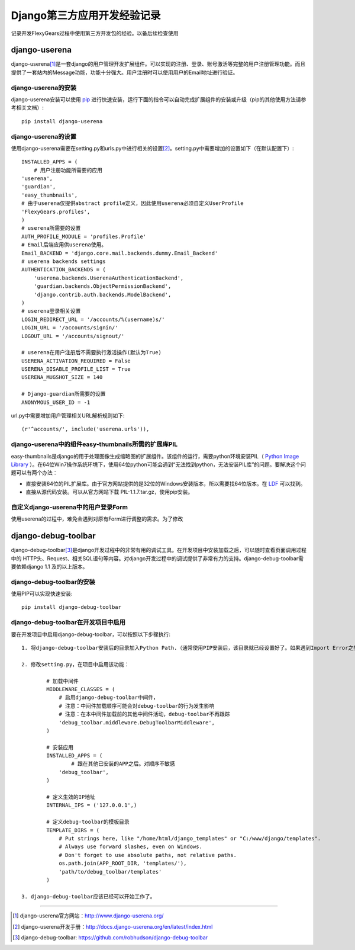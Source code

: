 ==========================
Django第三方应用开发经验记录
==========================
记录开发FlexyGears过程中使用第三方开发包的经验。以备后续检查使用

django-userena
===============
django-userena\ [#]_\ 是一套django的用户管理开发扩展组件。可以实现的注册、登录、账号激活等完整的用户注册管理功能。而且提供了一套站内的Message功能，功能十分强大。用户注册时可以使用用户的Email地址进行验证。

django-userena的安装
--------------------
django-userena安装可以使用 `pip <http://www.pip-installer.org/en/latest/index.html>`_  进行快速安装，运行下面的指令可以自动完成扩展组件的安装或升级（pip的其他使用方法请参考相关文档）::

	pip install django-userena

django-userena的设置
--------------------
使用django-userena需要在setting.py和urls.py中进行相关的设置\ [#]_\ 。setting.py中需要增加的设置如下（在默认配置下）::

	INSTALLED_APPS = (
	    # 用户注册功能所需要的应用
    	'userena',
    	'guardian',
    	'easy_thumbnails',
    	# 由于userena仅提供abstract profile定义，因此使用userena必须自定义UserProfile
    	'FlexyGears.profiles',
	)
	# userena所需要的设置
	AUTH_PROFILE_MODULE = 'profiles.Profile'
	# Email后端应用供userena使用。
	Email_BACKEND = 'django.core.mail.backends.dummy.Email_Backend'
	# userena backends settings
	AUTHENTICATION_BACKENDS = (
	    'userena.backends.UserenaAuthenticationBackend',
	    'guardian.backends.ObjectPermissionBackend',
	    'django.contrib.auth.backends.ModelBackend',
	)
	# userena登录相关设置
	LOGIN_REDIRECT_URL = '/accounts/%(username)s/'
	LOGIN_URL = '/accounts/signin/'
	LOGOUT_URL = '/accounts/signout/'
	
	# userena在用户注册后不需要执行激活操作(默认为True)
	USERENA_ACTIVATION_REQUIRED = False
	USERENA_DISABLE_PROFILE_LIST = True
	USERENA_MUGSHOT_SIZE = 140

	# Django-guardian所需要的设置
	ANONYMOUS_USER_ID = -1

url.py中需要增加用户管理相关URL解析规则如下::
	
	(r'^accounts/', include('userena.urls')),

django-userena中的组件easy-thumbnails所需的扩展库PIL
---------------------------------------------------
easy-thumbnails是django的用于处理图像生成缩略图的扩展组件。该组件的运行，需要python环境安装PIL（ `Python Image Library <http://www.pythonware.com/products/pil/>`_ ）。在64位Win7操作系统环境下，使用64位python可能会遇到“无法找到python，无法安装PIL库”的问题。要解决这个问题可以有两个办法：

* 直接安装64位的PIL扩展库。由于官方网站提供的是32位的Windows安装版本，所以需要找64位版本。在 `LDF <http://www.lfd.uci.edu/~gohlke/pythonlibs/>`_ 可以找到。
* 直接从源代码安装。可以从官方网站下载 PIL-1.1.7.tar.gz，使用pip安装。

自定义django-userena中的用户登录Form
----------------------------------
使用userena的过程中，难免会遇到对原有Form进行调整的需求。为了修改

django-debug-toolbar
====================
django-debug-toolbar\ [#]_\ 是django开发过程中的非常有用的调试工具。在开发项目中安装加载之后，可以随时查看页面调用过程中的 HTTP头、Request、相关SQL语句等内容。对django开发过程中的调试提供了非常有力的支持。django-debug-toolbar需要依赖django 1.1 及的以上版本。

django-debug-toolbar的安装
--------------------------
使用PIP可以实现快速安装::
	
	pip install django-debug-toolbar

django-debug-toolbar在开发项目中启用
-----------------------------------
要在开发项目中启用django-debug-toolbar，可以按照以下步骤执行::

	1. 将django-debug-toolbar安装后的目录加入Python Path.（通常使用PIP安装后，该目录就已经设置好了。如果遇到Import Error之类的错误可以检查一下这个设置）

	2. 修改setting.py，在项目中启用该功能：

		# 加载中间件
		MIDDLEWARE_CLASSES = (
		    # 启用django-debug-toolbar中间件，
		    # 注意：中间件加载顺序可能会对debug-toolbar的行为发生影响
		    # 注意：在本中间件加载前的其他中间件活动，debug-toolbar不再跟踪
		    'debug_toolbar.middleware.DebugToolbarMiddleware',
		)

		# 安装应用
		INSTALLED_APPS = (
			# 跟在其他已安装的APP之后。对顺序不敏感
		    'debug_toolbar',
		)

		# 定义生效的IP地址
		INTERNAL_IPS = ('127.0.0.1',)

		# 定义debug-toolbar的模板目录
		TEMPLATE_DIRS = (
		    # Put strings here, like "/home/html/django_templates" or "C:/www/django/templates".
		    # Always use forward slashes, even on Windows.
		    # Don't forget to use absolute paths, not relative paths.
		    os.path.join(APP_ROOT_DIR, 'templates/'),
		    'path/to/debug_toolbar/templates'
		)

	3. django-debug-toolbar应该已经可以开始工作了。 



	

----

.. [#] django-userena官方网站：http://www.django-userena.org/
.. [#] django-userena开发手册：http://docs.django-userena.org/en/latest/index.html
.. [#] django-debug-toolbar: https://github.com/robhudson/django-debug-toolbar
